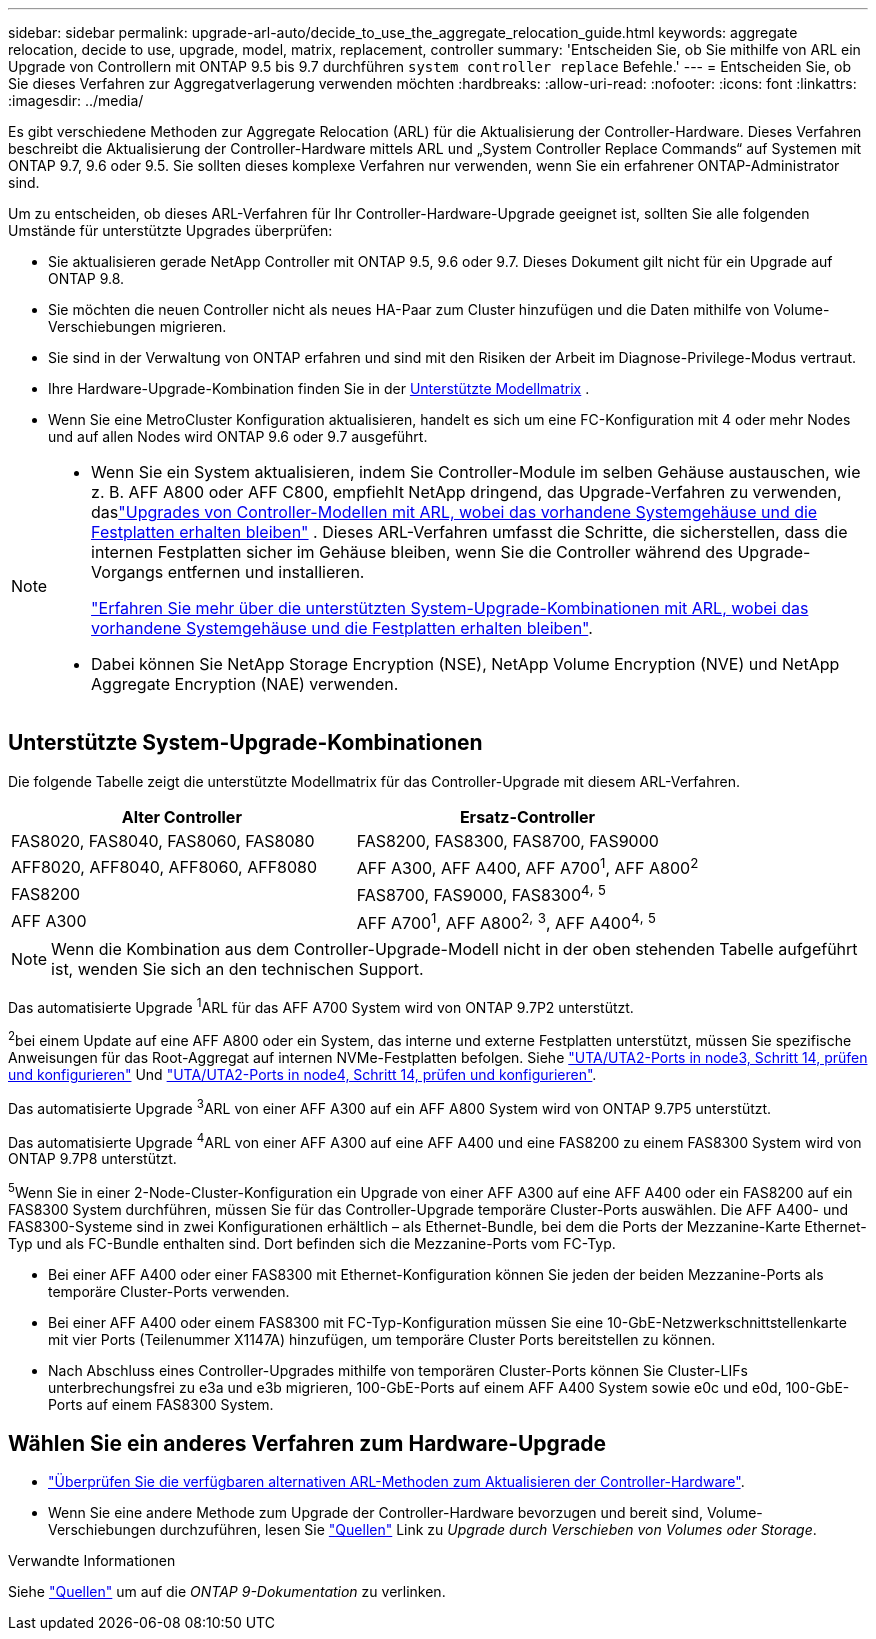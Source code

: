 ---
sidebar: sidebar 
permalink: upgrade-arl-auto/decide_to_use_the_aggregate_relocation_guide.html 
keywords: aggregate relocation, decide to use, upgrade, model, matrix, replacement, controller 
summary: 'Entscheiden Sie, ob Sie mithilfe von ARL ein Upgrade von Controllern mit ONTAP 9.5 bis 9.7 durchführen `system controller replace` Befehle.' 
---
= Entscheiden Sie, ob Sie dieses Verfahren zur Aggregatverlagerung verwenden möchten
:hardbreaks:
:allow-uri-read: 
:nofooter: 
:icons: font
:linkattrs: 
:imagesdir: ../media/


[role="lead"]
Es gibt verschiedene Methoden zur Aggregate Relocation (ARL) für die Aktualisierung der Controller-Hardware. Dieses Verfahren beschreibt die Aktualisierung der Controller-Hardware mittels ARL und „System Controller Replace Commands“ auf Systemen mit ONTAP 9.7, 9.6 oder 9.5. Sie sollten dieses komplexe Verfahren nur verwenden, wenn Sie ein erfahrener ONTAP-Administrator sind.

Um zu entscheiden, ob dieses ARL-Verfahren für Ihr Controller-Hardware-Upgrade geeignet ist, sollten Sie alle folgenden Umstände für unterstützte Upgrades überprüfen:

* Sie aktualisieren gerade NetApp Controller mit ONTAP 9.5, 9.6 oder 9.7. Dieses Dokument gilt nicht für ein Upgrade auf ONTAP 9.8.
* Sie möchten die neuen Controller nicht als neues HA-Paar zum Cluster hinzufügen und die Daten mithilfe von Volume-Verschiebungen migrieren.
* Sie sind in der Verwaltung von ONTAP erfahren und sind mit den Risiken der Arbeit im Diagnose-Privilege-Modus vertraut.
* Ihre Hardware-Upgrade-Kombination finden Sie in der <<sys_commands_95_97_supported_systems,Unterstützte Modellmatrix>> .
* Wenn Sie eine MetroCluster Konfiguration aktualisieren, handelt es sich um eine FC-Konfiguration mit 4 oder mehr Nodes und auf allen Nodes wird ONTAP 9.6 oder 9.7 ausgeführt.


[NOTE]
====
* Wenn Sie ein System aktualisieren, indem Sie Controller-Module im selben Gehäuse austauschen, wie z. B. AFF A800 oder AFF C800, empfiehlt NetApp dringend, das Upgrade-Verfahren zu verwenden, daslink:../upgrade-arl-auto-in-chassis/index.html["Upgrades von Controller-Modellen mit ARL, wobei das vorhandene Systemgehäuse und die Festplatten erhalten bleiben"] .  Dieses ARL-Verfahren umfasst die Schritte, die sicherstellen, dass die internen Festplatten sicher im Gehäuse bleiben, wenn Sie die Controller während des Upgrade-Vorgangs entfernen und installieren.
+
link:../upgrade-arl-auto-in-chassis/decide-to-use-the-aggregate-relocation-guide.html#supported-systems-in-chassis["Erfahren Sie mehr über die unterstützten System-Upgrade-Kombinationen mit ARL, wobei das vorhandene Systemgehäuse und die Festplatten erhalten bleiben"].

* Dabei können Sie NetApp Storage Encryption (NSE), NetApp Volume Encryption (NVE) und NetApp Aggregate Encryption (NAE) verwenden.


====


== Unterstützte System-Upgrade-Kombinationen

Die folgende Tabelle zeigt die unterstützte Modellmatrix für das Controller-Upgrade mit diesem ARL-Verfahren.

[cols="50,50"]
|===
| Alter Controller | Ersatz-Controller 


| FAS8020, FAS8040, FAS8060, FAS8080 | FAS8200, FAS8300, FAS8700, FAS9000 


| AFF8020, AFF8040, AFF8060, AFF8080 | AFF A300, AFF A400, AFF A700^1^, AFF A800^2^ 


| FAS8200 | FAS8700, FAS9000, FAS8300^4^^,^ ^5^ 


| AFF A300 | AFF A700^1^, AFF A800^2^^,^ ^3^, AFF A400^4^^,^ ^5^ 
|===

NOTE: Wenn die Kombination aus dem Controller-Upgrade-Modell nicht in der oben stehenden Tabelle aufgeführt ist, wenden Sie sich an den technischen Support.

Das automatisierte Upgrade ^1^ARL für das AFF A700 System wird von ONTAP 9.7P2 unterstützt.

^2^bei einem Update auf eine AFF A800 oder ein System, das interne und externe Festplatten unterstützt, müssen Sie spezifische Anweisungen für das Root-Aggregat auf internen NVMe-Festplatten befolgen. Siehe link:set_fc_or_uta_uta2_config_on_node3.html#step14["UTA/UTA2-Ports in node3, Schritt 14, prüfen und konfigurieren"] Und link:set_fc_or_uta_uta2_config_node4.html#step14["UTA/UTA2-Ports in node4, Schritt 14, prüfen und konfigurieren"].

Das automatisierte Upgrade ^3^ARL von einer AFF A300 auf ein AFF A800 System wird von ONTAP 9.7P5 unterstützt.

Das automatisierte Upgrade ^4^ARL von einer AFF A300 auf eine AFF A400 und eine FAS8200 zu einem FAS8300 System wird von ONTAP 9.7P8 unterstützt.

^5^Wenn Sie in einer 2-Node-Cluster-Konfiguration ein Upgrade von einer AFF A300 auf eine AFF A400 oder ein FAS8200 auf ein FAS8300 System durchführen, müssen Sie für das Controller-Upgrade temporäre Cluster-Ports auswählen. Die AFF A400- und FAS8300-Systeme sind in zwei Konfigurationen erhältlich – als Ethernet-Bundle, bei dem die Ports der Mezzanine-Karte Ethernet-Typ und als FC-Bundle enthalten sind. Dort befinden sich die Mezzanine-Ports vom FC-Typ.

* Bei einer AFF A400 oder einer FAS8300 mit Ethernet-Konfiguration können Sie jeden der beiden Mezzanine-Ports als temporäre Cluster-Ports verwenden.
* Bei einer AFF A400 oder einem FAS8300 mit FC-Typ-Konfiguration müssen Sie eine 10-GbE-Netzwerkschnittstellenkarte mit vier Ports (Teilenummer X1147A) hinzufügen, um temporäre Cluster Ports bereitstellen zu können.
* Nach Abschluss eines Controller-Upgrades mithilfe von temporären Cluster-Ports können Sie Cluster-LIFs unterbrechungsfrei zu e3a und e3b migrieren, 100-GbE-Ports auf einem AFF A400 System sowie e0c und e0d, 100-GbE-Ports auf einem FAS8300 System.




== Wählen Sie ein anderes Verfahren zum Hardware-Upgrade

* link:../upgrade-arl/index.html["Überprüfen Sie die verfügbaren alternativen ARL-Methoden zum Aktualisieren der Controller-Hardware"].
* Wenn Sie eine andere Methode zum Upgrade der Controller-Hardware bevorzugen und bereit sind, Volume-Verschiebungen durchzuführen, lesen Sie link:other_references.html["Quellen"] Link zu _Upgrade durch Verschieben von Volumes oder Storage_.


.Verwandte Informationen
Siehe link:other_references.html["Quellen"] um auf die _ONTAP 9-Dokumentation_ zu verlinken.
